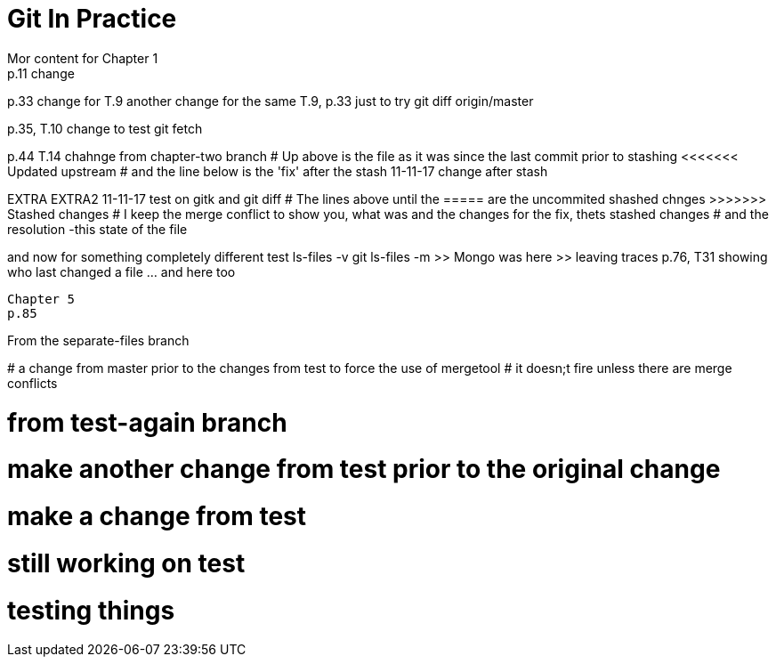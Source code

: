 = Git In Practice
// TODO: write book
Mor content for Chapter 1
p.11 change


p.33 change for T.9
another change for the same T.9, p.33 just to try git diff origin/master

p.35, T.10 change to test git fetch

p.44 T.14 chahnge from chapter-two branch
# Up above is the file as it was since the last commit prior to stashing <<<<<<< Updated upstream
# and the line below is the 'fix' after the stash
11-11-17 change after stash
=======
EXTRA
EXTRA2
11-11-17 test on gitk and git diff
# The lines above until the ===== are the uncommited shashed chnges >>>>>>> Stashed changes
# I keep the merge conflict to show you, what was and the changes for the fix, thets stashed changes
# and the resolution -this state of the file


and now for something completely different
test ls-files -v
git ls-files -m
	>> Mongo was here
	>> leaving traces
p.76, T31 showing who last changed a file	... and here too
----------------------------------------------------------------
Chapter 5
p.85

=======
From the separate-files branch

*****************************************************************
# a change from master prior to the changes from test to force the use of mergetool
# it doesn;t fire unless there are merge conflicts
*****************************************************************


# from test-again branch


# make another change from test prior to the original change
# make a change from test

# still working on test
# testing things
